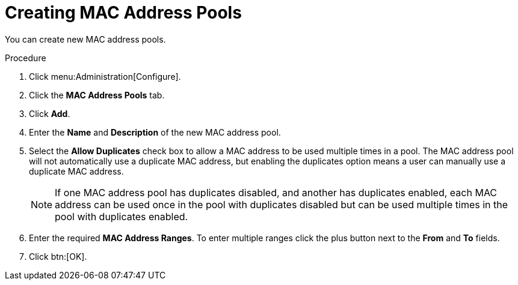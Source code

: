 :_content-type: PROCEDURE
[id="Creating_MAC_Address_Pools"]
= Creating MAC Address Pools

You can create new MAC address pools.

.Procedure

. Click menu:Administration[Configure].
. Click the *MAC Address Pools* tab.
. Click *Add*.
. Enter the *Name* and *Description* of the new MAC address pool.
. Select the *Allow Duplicates* check box to allow a MAC address to be used multiple times in a pool. The MAC address pool will not automatically use a duplicate MAC address, but enabling the duplicates option means a user can manually use a duplicate MAC address.
+
[NOTE]
====
If one MAC address pool has duplicates disabled, and another has duplicates enabled, each MAC address can be used once in the pool with duplicates disabled but can be used multiple times in the pool with duplicates enabled.
====
. Enter the required *MAC Address Ranges*. To enter multiple ranges click the plus button next to the *From* and *To* fields.
. Click btn:[OK].
